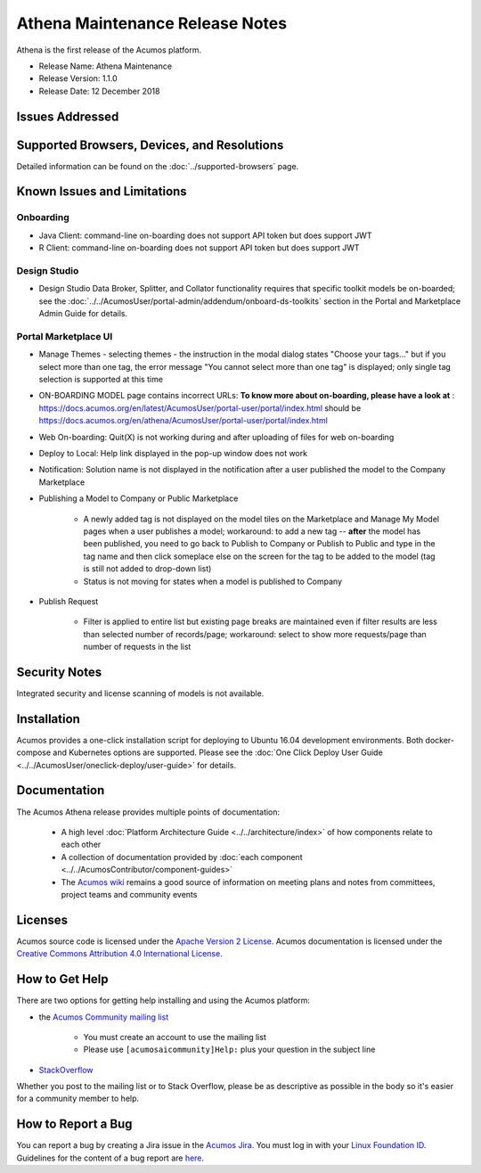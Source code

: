 .. ===============LICENSE_START=======================================================
.. Acumos CC-BY-4.0
.. ===================================================================================
.. Copyright (C) 2017-2018 AT&T Intellectual Property & Tech Mahindra. All rights reserved.
.. ===================================================================================
.. This Acumos documentation file is distributed by AT&T and Tech Mahindra
.. under the Creative Commons Attribution 4.0 International License (the "License");
.. you may not use this file except in compliance with the License.
.. You may obtain a copy of the License at
..
.. http://creativecommons.org/licenses/by/4.0
..
.. This file is distributed on an "AS IS" BASIS,
.. WITHOUT WARRANTIES OR CONDITIONS OF ANY KIND, either express or implied.
.. See the License for the specific language governing permissions and
.. limitations under the License.
.. ===============LICENSE_END=========================================================

================================
Athena Maintenance Release Notes
================================

Athena is the first release of the Acumos platform.

* Release Name: Athena Maintenance
* Release Version: 1.1.0
* Release Date: 12 December 2018

Issues Addressed
================

.. csv-table::
   :header-rows: 1
   :align: left
   :file: maint-jira-fixed.csv


Supported Browsers, Devices, and Resolutions
============================================
Detailed information can be found on the :doc:`../supported-browsers` page.


Known Issues and Limitations
============================

Onboarding
----------

* Java Client: command-line on-boarding does not support API token but does support JWT
* R Client: command-line on-boarding does not support API token but does support JWT

Design Studio
-------------

* Design Studio Data Broker, Splitter, and Collator functionality requires that specific toolkit models be on-boarded; see the :doc:`../../AcumosUser/portal-admin/addendum/onboard-ds-toolkits` section in the Portal and Marketplace Admin Guide for details.

Portal Marketplace UI
---------------------

* Manage Themes - selecting themes - the instruction in the modal dialog states "Choose your tags..." but if you select more than one tag, the error message "You cannot select more than one tag" is displayed; only single tag selection is supported at this time
* ON-BOARDING MODEL page contains incorrect URLs: **To know more about on-boarding, please have a look at** : https://docs.acumos.org/en/latest/AcumosUser/portal-user/portal/index.html should be https://docs.acumos.org/en/athena/AcumosUser/portal-user/portal/index.html
* Web On-boarding: Quit(X) is not working during and after uploading of files for web on-boarding
* Deploy to Local: Help link displayed in the pop-up window does not work
* Notification: Solution name is not displayed in the notification after a user published the model to the Company Marketplace
* Publishing a Model to Company or Public Marketplace

    * A newly added tag is not displayed on the model tiles on the Marketplace and Manage My Model pages when a user publishes a model; workaround: to add a new tag -- **after** the model has been published, you need to go back to Publish to Company or Publish to Public and type in the tag name and then click someplace else on the screen for the tag to be added to the model (tag is still not added to drop-down list)
    * Status is not moving for states when a model is published to Company

* Publish Request

    * Filter is applied to entire list but existing page breaks are maintained even if filter results are less than selected number of records/page; workaround: select to show more requests/page than number of requests in the list



Security Notes
==============
Integrated security and license scanning of models is not available.

Installation
============
Acumos provides a one-click installation script for deploying to Ubuntu 16.04
development environments. Both docker-compose and Kubernetes options are
supported. Please see the :doc:`One Click Deploy User Guide <../../AcumosUser/oneclick-deploy/user-guide>` for details.

Documentation
=============
The Acumos Athena release provides multiple points of documentation:

 * A high level :doc:`Platform Architecture Guide <../../architecture/index>` of how components
   relate to each other
 * A collection of documentation provided
   by :doc:`each component <../../AcumosContributor/component-guides>`
 * The `Acumos wiki <https://wiki.acumos.org>`_ remains a good source of
   information on meeting plans and notes from committees, project teams and
   community events

Licenses
========
Acumos source code is licensed under the `Apache Version 2 License
<http://www.apache.org/licenses/LICENSE-2.0>`_.
Acumos documentation is licensed under the `Creative Commons Attribution 4.0
International License <http://creativecommons.org/licenses/by/4.0>`_.

How to Get Help
===============
There are two options for getting help installing and using the Acumos platform:

* the `Acumos Community mailing list <https://lists.acumos.org/g/acumosaicommunity>`_

    * You must create an account to use the mailing list
    * Please use ``[acumosaicommunity]Help:`` plus your question in the subject line

* `StackOverflow <https://stackoverflow.com/search?q=acumos>`_

Whether you post to the mailing list or to Stack Overflow, please be as
descriptive as possible in the body so it's easier for a community member to
help.

How to Report a Bug
===================
You can report a bug by creating a Jira issue in the `Acumos Jira
<https://jira.acumos.org>`_. You must log in with your `Linux Foundation ID <https://identity.linuxfoundation.org>`_.
Guidelines for the content of a bug report are `here
<https://wiki.acumos.org/display/AC/Reporting+Bugs>`_.

